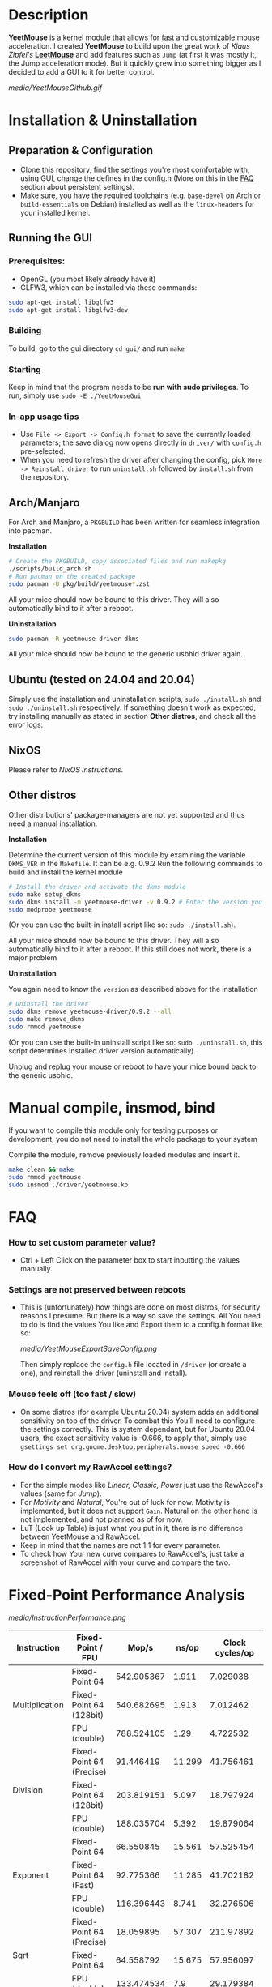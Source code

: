 * Description
  *YeetMouse* is a kernel module that allows for fast and customizable mouse acceleration.
  I created *YeetMouse* to build upon the great work of /Klaus Zipfel's/ *[[https://github.com/systemofapwne/leetmouse][LeetMouse]]* and add features such as =Jump= (at first it was mostly it, the Jump acceleration mode).
  But it quickly grew into something bigger as I decided to add a GUI to it for better control.

  #+CAPTION: Basic functions presentation
   [[media/YeetMouseGithub.gif]]

* Installation & Uninstallation
** Preparation & Configuration
   + Clone this repository, find the settings you're most comfortable with, using GUI, change the defines in the config.h (More on this in the [[https://github.com/AndyFilter/YeetMouse?tab=readme-ov-file#settings-are-not-preserved-between-reboots][FAQ]] section about persistent settings).
   + Make sure, you have the required toolchains (e.g. =base-devel= on Arch or =build-essentials= on Debian) installed as well as the =linux-headers= for your installed kernel.

** Running the GUI
*** Prerequisites:
   + OpenGL (you most likely already have it)
   + GLFW3, which can be installed via these commands:
   #+begin_src sh
    sudo apt-get install libglfw3
    sudo apt-get install libglfw3-dev
   #+end_src

*** Building
   To build, go to the gui directory =cd gui/= and run =make=

*** Starting
   Keep in mind that the program needs to be *run with sudo privileges*.
   To run, simply use =sudo -E ./YeetMouseGui=

*** In-app usage tips
   + Use =File -> Export -> Config.h format= to save the currently loaded parameters; the save dialog now opens directly in =driver/= with =config.h= pre-selected.
   + When you need to refresh the driver after changing the config, pick =More -> Reinstall driver= to run =uninstall.sh= followed by =install.sh= from the repository.

** Arch/Manjaro
   For Arch and Manjaro, a =PKGBUILD= has been written for seamless integration into pacman.

   *Installation*
   #+begin_src sh
   # Create the PKGBUILD, copy associated files and run makepkg
   ./scripts/build_arch.sh
   # Run pacman on the created package
   sudo pacman -U pkg/build/yeetmouse*.zst
   #+end_src
   All your mice should now be bound to this driver. They will also automatically bind to it after a reboot.
   
   *Uninstallation*
   #+begin_src sh
   sudo pacman -R yeetmouse-driver-dkms
   #+end_src
   All your mice should now be bound to the generic usbhid driver again.

** Ubuntu (tested on 24.04 and 20.04)
  Simply use the installation and uninstallation scripts, =sudo ./install.sh= and =sudo ./uninstall.sh= respectively.
  If something doesn't work as expected, try installing manually as stated in section *Other distros*, and check all the error logs.

** NixOS
  Please refer to [[nix/][NixOS instructions]].
   
** Other distros
   Other distributions' package-managers are not yet supported and thus need a manual installation.
   
   *Installation*

   Determine the current version of this module by examining the variable =DKMS_VER= in the =Makefile=. It can be e.g. 0.9.2
   Run the following commands to build and install the kernel module
   #+begin_src sh
   # Install the driver and activate the dkms module
   sudo make setup_dkms
   sudo dkms install -m yeetmouse-driver -v 0.9.2 # Enter the version you determined from the Makefile earlier in here
   sudo modprobe yeetmouse
   #+end_src
   (Or you can use the built-in install script like so: =sudo ./install.sh=).

   All your mice should now be bound to this driver. They will also automatically bind to it after a reboot.
   If this still does not work, there is a major problem
   
   *Uninstallation*
   
   You again need to know the =version= as described above for the installation
   #+begin_src sh
   # Uninstall the driver
   sudo dkms remove yeetmouse-driver/0.9.2 --all
   sudo make remove_dkms
   sudo rmmod yeetmouse
   #+end_src
   (Or you can use the built-in uninstall script like so: =sudo ./uninstall.sh=, this script determines installed driver version automatically).

   Unplug and replug your mouse or reboot to have your mice bound back to the generic usbhid.
* Manual compile, insmod, bind
   If you want to compile this module only for testing purposes or development, you do not need to install the whole package to your system

   Compile the module, remove previously loaded modules and insert it.
   #+begin_src sh
   make clean && make
   sudo rmmod yeetmouse
   sudo insmod ./driver/yeetmouse.ko
   #+end_src

* FAQ
*** How to set custom parameter value?
- Ctrl + Left Click on the parameter box to start inputting the values manually.


*** Settings are not preserved between reboots
- This is (unfortunately) how things are done on most distros, for security reasons I presume.
  But there is a way so save the settings. All You need to do is find the values You like and Export them to a config.h format like so:
  #+CAPTION: Exporting config to a .h format
  [[media/YeetMouseExportSaveConfig.png]]

  Then simply replace the =config.h= file located in =/driver= (or create a one), and reinstall the driver (uninstall and install).

*** Mouse feels off (too fast / slow)
- On some distros (for example Ubuntu 20.04) system adds an additional sensitivity on top of the driver. To combat this You'll need to configure the settings correctly.
  This is system dependant, but for Ubuntu 20.04 users, the exact sensitivity value is -0.666, to apply that, simply use =gsettings set org.gnome.desktop.peripherals.mouse speed -0.666=


*** How do I convert my RawAccel settings?
- For the simple modes like /Linear, Classic, Power/ just use the RawAccel's values (same for /Jump/).
- For /Motivity/ and /Natural/, You're out of luck for now. Motivity is implemented, but it does not support =Gain=. Natural on the other hand is not implemented, and not planned as of for now.
- LuT (Look up Table) is just what you put in it, there is no difference between YeetMouse and RawAccel.
- Keep in mind that the names are not 1:1 for every parameter.
- To check how Your new curve compares to RawAccel's, just take a screenshot of RawAccel with your curve and compare the two.


* Fixed-Point Performance Analysis
  #+CAPTION: Functions Performance Comparison
   [[media/InstructionPerformance.png]]

#+BEGIN_HTML
<table><thead>
  <tr>
    <th>Instruction</th>
    <th>Fixed-Point / FPU</th>
    <th>Mop/s</th>
    <th>ns/op</th>
    <th>Clock cycles/op</th>
  </tr></thead>
<tbody>
  <tr>
    <td rowspan="3">Multiplication</td>
    <td>Fixed-Point 64</td>
    <td>542.905367</td>
    <td>1.911</td>
    <td>7.029038</td>
  </tr>
  <tr>
    <td>Fixed-Point 64 (128bit)</td>
    <td>540.682695</td>
    <td>1.913</td>
    <td>7.012462</td>
  </tr>
  <tr>
    <td>FPU (double)</td>
    <td>788.524105</td>
    <td>1.29</td>
    <td>4.722532</td>
  </tr>
  <tr>
    <td rowspan="3">Division</td>
    <td>Fixed-Point 64 (Precise)</td>
    <td>91.446419</td>
    <td>11.299</td>
    <td>41.756461</td>
  </tr>
  <tr>
    <td>Fixed-Point 64 (128bit)</td>
    <td>203.819151</td>
    <td>5.097</td>
    <td>18.797924</td>
  </tr>
  <tr>
    <td>FPU (double)</td>
    <td>188.035704</td>
    <td>5.392</td>
    <td>19.879064</td>
  </tr>
  <tr>
    <td rowspan="3">Exponent</td>
    <td>Fixed-Point 64</td>
    <td>66.550845</td>
    <td>15.561</td>
    <td>57.525454</td>
  </tr>
  <tr>
    <td>Fixed-Point 64 (Fast)</td>
    <td>92.775366</td>
    <td>11.285</td>
    <td>41.702182</td>
  </tr>
  <tr>
    <td>FPU (double)</td>
    <td>116.396443</td>
    <td>8.741</td>
    <td>32.276506</td>
  </tr>
  <tr>
    <td rowspan="3">Sqrt</td>
    <td>Fixed-Point 64 (Precise)</td>
    <td>18.059895</td>
    <td>57.307</td>
    <td>211.97892</td>
  </tr>
  <tr>
    <td>Fixed-Point 64</td>
    <td>64.558792</td>
    <td>15.675</td>
    <td>57.956097</td>
  </tr>
  <tr>
    <td>FPU (double)</td>
    <td>133.474534</td>
    <td>7.9</td>
    <td>29.179384</td>
  </tr>
  <tr>
    <td rowspan="3">Pow</td>
    <td>Fixed-Point 64</td>
    <td>31.81294</td>
    <td>32.221</td>
    <td>119.111214</td>
  </tr>
  <tr>
    <td>Fixed-Point 64 (Fast)</td>
    <td>40.524527</td>
    <td>26.043</td>
    <td>96.310556</td>
  </tr>
  <tr>
    <td>FPU (double)</td>
    <td>77.804544</td>
    <td>17.113</td>
    <td>63.251944</td>
  </tr>
  <tr>
    <td rowspan="3">Log</td>
    <td>Fixed-Point 64</td>
    <td>51.117073</td>
    <td>21.033</td>
    <td>77.768302</td>
  </tr>
  <tr>
    <td>Fixed-Point 64 (Fast)</td>
    <td>61.341951</td>
    <td>16.638</td>
    <td>61.497848</td>
  </tr>
  <tr>
    <td>FPU (double)</td>
    <td>53.326065</td>
    <td>19.876</td>
    <td>73.491065</td>
  </tr>
</tbody></table>
#+END_HTML

**** /More in-depth performance and precision analysis can be found [[Performance.md][here]]/.
